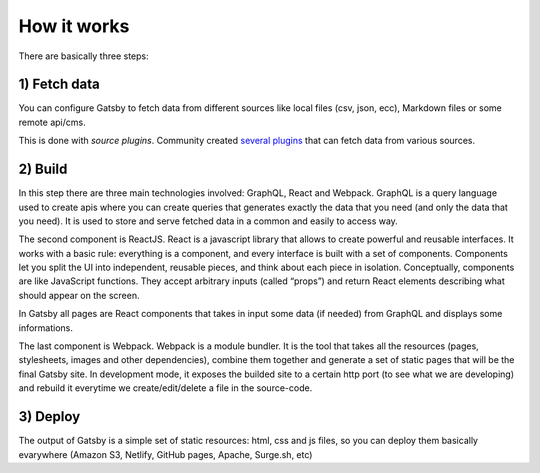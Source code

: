 How it works
============

  .. image:: ./_static/gatsby-schema.png
    :scale: 50%

There are basically three steps:

1) Fetch data
-------------
You can configure Gatsby to fetch data from different sources like local files (csv, json, ecc), Markdown files or some remote
api/cms.

This is done with `source plugins`. Community created `several plugins <https://www.gatsbyjs.org/plugins/>`_ that can fetch data from various sources.

2) Build
--------
In this step there are three main technologies involved: GraphQL, React and Webpack.
GraphQL is a query language used to create apis where you can create queries that generates exactly the data that you need (and only the data that you need).
It is used to store and serve fetched data in a common and easily to access way.

The second component is ReactJS.
React is a javascript library that allows to create powerful and reusable interfaces.
It works with a basic rule: everything is a component, and every interface is built with a set of components.
Components let you split the UI into independent, reusable pieces, and think about each piece in isolation.
Conceptually, components are like JavaScript functions. They accept arbitrary inputs (called “props”) and return React elements describing what should appear on the screen.

In Gatsby all pages are React components that takes in input some data (if needed) from GraphQL and displays some informations.

The last component is Webpack.
Webpack is a module bundler.
It is the tool that takes all the resources (pages, stylesheets, images and other dependencies), combine
them together and generate a set of static pages that will be the final Gatsby site.
In development mode, it exposes the builded site to a certain http port (to see what we are developing) and rebuild it
everytime we create/edit/delete a file in the source-code.

3) Deploy
---------
The output of Gatsby is a simple set of static resources: html, css and js files, so you can deploy them basically evarywhere (Amazon S3, Netlify, GitHub pages, Apache, Surge.sh, etc)